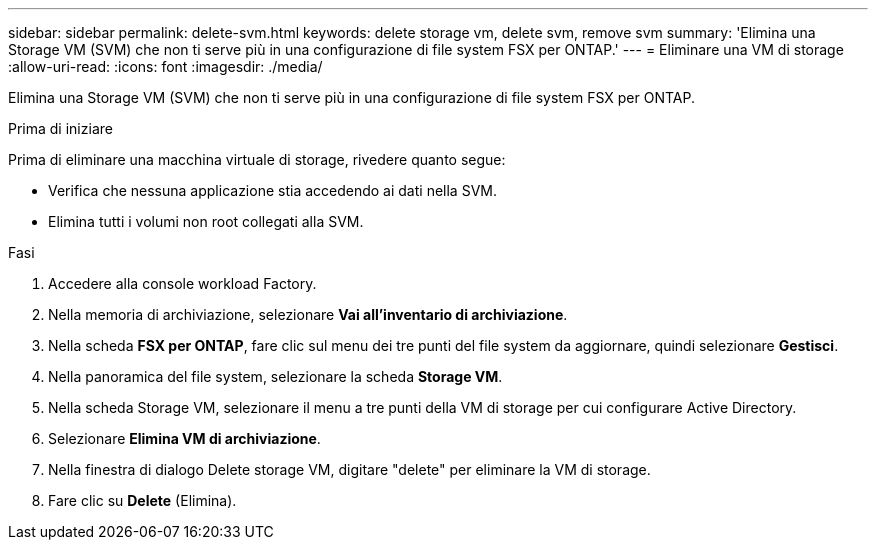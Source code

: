 ---
sidebar: sidebar 
permalink: delete-svm.html 
keywords: delete storage vm, delete svm, remove svm 
summary: 'Elimina una Storage VM (SVM) che non ti serve più in una configurazione di file system FSX per ONTAP.' 
---
= Eliminare una VM di storage
:allow-uri-read: 
:icons: font
:imagesdir: ./media/


[role="lead"]
Elimina una Storage VM (SVM) che non ti serve più in una configurazione di file system FSX per ONTAP.

.Prima di iniziare
Prima di eliminare una macchina virtuale di storage, rivedere quanto segue:

* Verifica che nessuna applicazione stia accedendo ai dati nella SVM.
* Elimina tutti i volumi non root collegati alla SVM.


.Fasi
. Accedere alla console workload Factory.
. Nella memoria di archiviazione, selezionare *Vai all'inventario di archiviazione*.
. Nella scheda *FSX per ONTAP*, fare clic sul menu dei tre punti del file system da aggiornare, quindi selezionare *Gestisci*.
. Nella panoramica del file system, selezionare la scheda *Storage VM*.
. Nella scheda Storage VM, selezionare il menu a tre punti della VM di storage per cui configurare Active Directory.
. Selezionare *Elimina VM di archiviazione*.
. Nella finestra di dialogo Delete storage VM, digitare "delete" per eliminare la VM di storage.
. Fare clic su *Delete* (Elimina).

